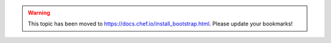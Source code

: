 .. THIS PAGE IS LOCATED AT THE /chef/ PATH.

.. warning:: This topic has been moved to https://docs.chef.io/install_bootstrap.html. Please update your bookmarks!
